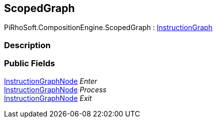 [#reference/scoped-graph]

## ScopedGraph

PiRhoSoft.CompositionEngine.ScopedGraph : <<reference/instruction-graph.html,InstructionGraph>>

### Description

### Public Fields

<<reference/instruction-graph-node.html,InstructionGraphNode>> _Enter_::

<<reference/instruction-graph-node.html,InstructionGraphNode>> _Process_::

<<reference/instruction-graph-node.html,InstructionGraphNode>> _Exit_::